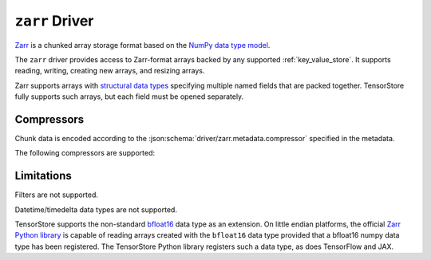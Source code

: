 .. _zarr-driver:

``zarr`` Driver
===============

`Zarr <https://github.com/zarr-developers/zarr-python>`_ is a chunked
array storage format based on the `NumPy data type model
<https://zarr.readthedocs.io/en/stable/spec/v2.html#data-type-encoding>`_.

The ``zarr`` driver provides access to Zarr-format arrays backed by
any supported :ref:`key_value_store`.  It supports reading, writing,
creating new arrays, and resizing arrays.

Zarr supports arrays with `structural data types
<https://zarr.readthedocs.io/en/stable/spec/v2.html#data-type-encoding>`_
specifying multiple named fields that are packed together.
TensorStore fully supports such arrays, but each field must be opened
separately.

.. json:schema:: driver/zarr

Compressors
-----------

Chunk data is encoded according to the
:json:schema:`driver/zarr.metadata.compressor` specified in the metadata.

.. json:schema:: driver/zarr/Compressor

The following compressors are supported:

.. json:schema:: driver/zarr/Compressor/zlib
.. json:schema:: driver/zarr/Compressor/blosc
.. json:schema:: driver/zarr/Compressor/bz2

Limitations
-----------

Filters are not supported.

Datetime/timedelta data types are not supported.

TensorStore supports the non-standard `bfloat16
<https://en.wikipedia.org/wiki/Bfloat16_floating-point_format>`_ data type as an
extension.  On little endian platforms, the official `Zarr Python library
<https://github.com/zarr-developers/zarr-python>`_ is capable of reading arrays
created with the ``bfloat16`` data type provided that a bfloat16 numpy data type
has been registered.  The TensorStore Python library registers such a data type,
as does TensorFlow and JAX.
